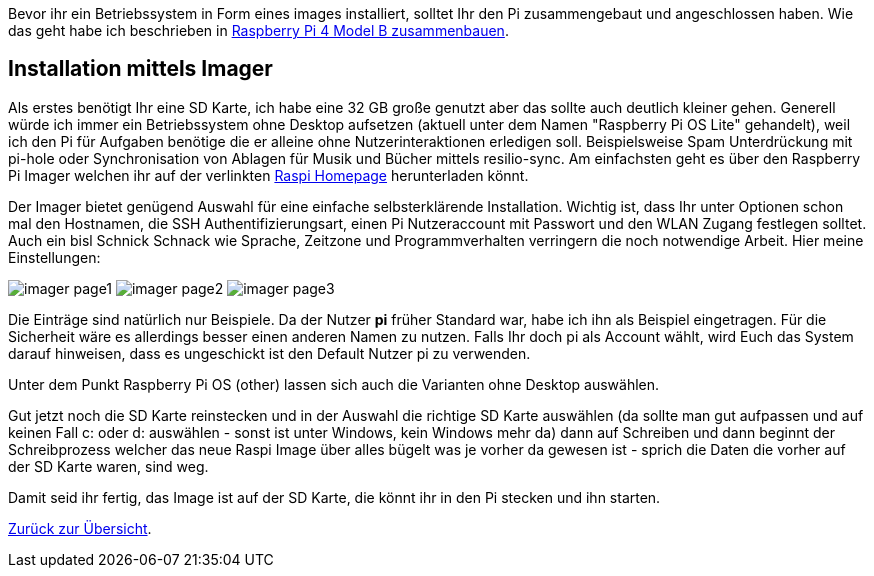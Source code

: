 Bevor ihr ein Betriebssystem in Form eines images installiert, solltet Ihr den Pi zusammengebaut und angeschlossen haben. Wie das geht habe ich beschrieben in xref:../../hardware/raspi4b/01-montageanleitung.adoc[Raspberry Pi 4 Model B zusammenbauen].

== Installation mittels Imager
Als erstes benötigt Ihr eine SD Karte, ich habe eine 32 GB große genutzt aber das sollte auch deutlich kleiner gehen.
Generell würde ich immer ein Betriebssystem ohne Desktop aufsetzen (aktuell unter dem Namen "Raspberry Pi OS Lite" gehandelt),
weil ich den Pi für Aufgaben benötige die er alleine ohne Nutzerinteraktionen erledigen soll. Beispielsweise Spam Unterdrückung
mit pi-hole oder Synchronisation von Ablagen für Musik und Bücher mittels resilio-sync. Am einfachsten geht es über den Raspberry Pi
Imager welchen ihr auf der verlinkten link:https://www.raspberrypi.com/software/[Raspi Homepage] herunterladen könnt.

Der Imager bietet genügend Auswahl für eine einfache selbsterklärende Installation. Wichtig ist, dass Ihr unter
Optionen schon mal den Hostnamen, die SSH Authentifizierungsart, einen Pi Nutzeraccount mit Passwort und den
WLAN Zugang festlegen solltet. Auch ein bisl Schnick Schnack wie Sprache, Zeitzone und Programmverhalten
verringern die noch notwendige Arbeit. Hier meine Einstellungen:

image:./imager-page1.png[title=Einstellungen Page1]
image:./imager-page2.png[title=Einstellungen Page2]
image:./imager-page3.png[title=Einstellungen Page3]

Die Einträge sind natürlich nur Beispiele. Da der Nutzer **pi** früher Standard war, habe ich ihn als Beispiel eingetragen.
Für die Sicherheit wäre es allerdings besser einen anderen Namen zu nutzen. Falls Ihr doch pi als Account wählt, wird
Euch das System darauf hinweisen, dass es ungeschickt ist den Default Nutzer pi zu verwenden.

Unter dem Punkt Raspberry Pi OS (other) lassen sich auch die Varianten ohne Desktop auswählen.

Gut jetzt noch die SD Karte reinstecken und in der Auswahl die richtige SD Karte auswählen (da sollte man gut
aufpassen und auf keinen Fall c: oder d: auswählen - sonst ist unter Windows, kein Windows mehr da) dann auf
Schreiben und dann beginnt der Schreibprozess welcher das neue Raspi Image über alles bügelt was je vorher da
gewesen ist - sprich die Daten die vorher auf der SD Karte waren, sind weg.

Damit seid ihr fertig, das Image ist auf der SD Karte, die könnt ihr in den Pi stecken und ihn starten.

xref:../../index.adoc#content[Zurück zur Übersicht].